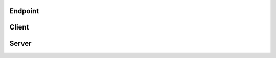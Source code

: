 .. _api_websocket_sh_enpoint:

.. rst-class:: api-ref

Endpoint
--------

.. doxygenclass:: eprosima::is::sh::websocket::Endpoint
    :project: WebSocket-SH
    :members:

Client
------

.. doxygenclass:: eprosima::is::sh::websocket::Client
    :project: WebSocket-SH
    :members:

Server
------

.. doxygenclass:: eprosima::is::sh::websocket::Server
    :project: WebSocket-SH
    :members:
